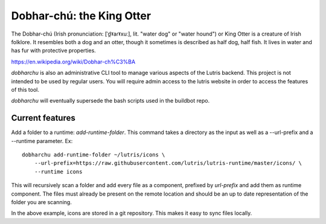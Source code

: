 Dobhar-chú: the King Otter
==========================

The Dobhar-chú (Irish pronunciation: [ˈd̪ˠaɾˠxuː], lit. "water dog" or "water hound")
or King Otter is a creature of Irish folklore. It resembles both a dog and an otter,
though it sometimes is described as half dog, half fish. It lives in water and has
fur with protective properties.

https://en.wikipedia.org/wiki/Dobhar-ch%C3%BA

`dobharchu` is also an administrative CLI tool to manage various aspects of the Lutris
backend. This project is not intended to be used by regular users. You will require
admin access to the lutris website in order to access the features of this tool.

`dobharchu` will eventually supersede the bash scripts used in the buildbot repo.

Current features
----------------

Add a folder to a runtime: `add-runtime-folder`. This command takes a directory as
the input as well as a --url-prefix and a --runtime parameter. Ex::

    dobharchu add-runtime-folder ~/lutris/icons \
        --url-prefix=https://raw.githubusercontent.com/lutris/lutris-runtime/master/icons/ \
        --runtime icons

This will recursively scan a folder and add every file as a component,
prefixed by `url-prefix` and add them as runtime component. The files must already be present
on the remote location and should be an up to date representation of the folder you are scanning.

In the above example, icons are stored in a git repository. This makes it easy to sync files locally.

